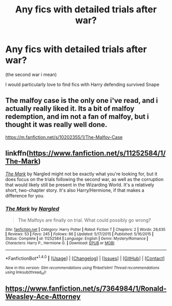 #+TITLE: Any fics with detailed trials after war?

* Any fics with detailed trials after war?
:PROPERTIES:
:Author: Sharedo
:Score: 10
:DateUnix: 1513549738.0
:DateShort: 2017-Dec-18
:FlairText: Request
:END:
(the second war i mean)

I would particularly love to find fics with Harry defending survived Snape


** The malfoy case is the only one i've read, and i actually really liked it. Its a bit of malfoy redemption, and im not a fan of malfoy, but i thought it was really well done.

[[https://m.fanfiction.net/s/10202355/1/The-Malfoy-Case]]
:PROPERTIES:
:Author: medievaleagle
:Score: 5
:DateUnix: 1513559749.0
:DateShort: 2017-Dec-18
:END:


** linkffn([[https://www.fanfiction.net/s/11252584/1/The-Mark]])

[[https://www.fanfiction.net/s/11252584/1/The-Mark][/The Mark/]] by Nargled might not be exactly what you're looking for, but it does focus on the trials following the second war, as well as the corruption that would likely still be present in the Wizarding World. It's a relatively short, two-chapter story. It's also Harry/Hermione, if that makes a difference for you.
:PROPERTIES:
:Author: Raven3182
:Score: 1
:DateUnix: 1513607180.0
:DateShort: 2017-Dec-18
:END:

*** [[http://www.fanfiction.net/s/11252584/1/][*/The Mark/*]] by [[https://www.fanfiction.net/u/4596430/Nargled][/Nargled/]]

#+begin_quote
  The Malfoys are finally on trial. What could possibly go wrong?
#+end_quote

^{/Site/: [[http://www.fanfiction.net/][fanfiction.net]] *|* /Category/: Harry Potter *|* /Rated/: Fiction T *|* /Chapters/: 2 *|* /Words/: 28,635 *|* /Reviews/: 53 *|* /Favs/: 245 *|* /Follows/: 86 *|* /Updated/: 5/17/2015 *|* /Published/: 5/16/2015 *|* /Status/: Complete *|* /id/: 11252584 *|* /Language/: English *|* /Genre/: Mystery/Romance *|* /Characters/: Harry P., Hermione G. *|* /Download/: [[http://www.ff2ebook.com/old/ffn-bot/index.php?id=11252584&source=ff&filetype=epub][EPUB]] or [[http://www.ff2ebook.com/old/ffn-bot/index.php?id=11252584&source=ff&filetype=mobi][MOBI]]}

--------------

*FanfictionBot*^{1.4.0} *|* [[[https://github.com/tusing/reddit-ffn-bot/wiki/Usage][Usage]]] | [[[https://github.com/tusing/reddit-ffn-bot/wiki/Changelog][Changelog]]] | [[[https://github.com/tusing/reddit-ffn-bot/issues/][Issues]]] | [[[https://github.com/tusing/reddit-ffn-bot/][GitHub]]] | [[[https://www.reddit.com/message/compose?to=tusing][Contact]]]

^{/New in this version: Slim recommendations using/ ffnbot!slim! /Thread recommendations using/ linksub(thread_id)!}
:PROPERTIES:
:Author: FanfictionBot
:Score: 1
:DateUnix: 1513607187.0
:DateShort: 2017-Dec-18
:END:


** [[https://www.fanfiction.net/s/7364984/1/Ronald-Weasley-Ace-Attorney]]
:PROPERTIES:
:Author: zerkses
:Score: 1
:DateUnix: 1513610053.0
:DateShort: 2017-Dec-18
:END:
